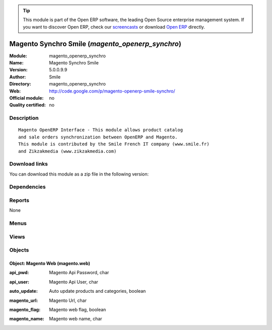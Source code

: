 
.. i18n: .. module:: magento_openerp_synchro
.. i18n:     :synopsis: Magento Synchro Smile 
.. i18n:     :noindex:
.. i18n: .. 

.. module:: magento_openerp_synchro
    :synopsis: Magento Synchro Smile 
    :noindex:
.. 

.. i18n: .. raw:: html
.. i18n: 
.. i18n:       <br />
.. i18n:     <link rel="stylesheet" href="../_static/hide_objects_in_sidebar.css" type="text/css" />

.. raw:: html

      <br />
    <link rel="stylesheet" href="../_static/hide_objects_in_sidebar.css" type="text/css" />

.. i18n: .. tip:: This module is part of the Open ERP software, the leading Open Source 
.. i18n:   enterprise management system. If you want to discover Open ERP, check our 
.. i18n:   `screencasts <http://openerp.tv>`_ or download 
.. i18n:   `Open ERP <http://openerp.com>`_ directly.

.. tip:: This module is part of the Open ERP software, the leading Open Source 
  enterprise management system. If you want to discover Open ERP, check our 
  `screencasts <http://openerp.tv>`_ or download 
  `Open ERP <http://openerp.com>`_ directly.

.. i18n: .. raw:: html
.. i18n: 
.. i18n:     <div class="js-kit-rating" title="" permalink="" standalone="yes" path="/magento_openerp_synchro"></div>
.. i18n:     <script src="http://js-kit.com/ratings.js"></script>

.. raw:: html

    <div class="js-kit-rating" title="" permalink="" standalone="yes" path="/magento_openerp_synchro"></div>
    <script src="http://js-kit.com/ratings.js"></script>

.. i18n: Magento Synchro Smile (*magento_openerp_synchro*)
.. i18n: =================================================
.. i18n: :Module: magento_openerp_synchro
.. i18n: :Name: Magento Synchro Smile
.. i18n: :Version: 5.0.0.9.9
.. i18n: :Author: Smile
.. i18n: :Directory: magento_openerp_synchro
.. i18n: :Web: http://code.google.com/p/magento-openerp-smile-synchro/
.. i18n: :Official module: no
.. i18n: :Quality certified: no

Magento Synchro Smile (*magento_openerp_synchro*)
=================================================
:Module: magento_openerp_synchro
:Name: Magento Synchro Smile
:Version: 5.0.0.9.9
:Author: Smile
:Directory: magento_openerp_synchro
:Web: http://code.google.com/p/magento-openerp-smile-synchro/
:Official module: no
:Quality certified: no

.. i18n: Description
.. i18n: -----------

Description
-----------

.. i18n: ::
.. i18n: 
.. i18n:   Magento OpenERP Interface - This module allows product catalog 
.. i18n:   and sale orders synchronization between OpenERP and Magento.
.. i18n:   This module is contributed by the Smile French IT company (www.smile.fr)
.. i18n:   and Zikzakmedia (www.zikzakmedia.com)

::

  Magento OpenERP Interface - This module allows product catalog 
  and sale orders synchronization between OpenERP and Magento.
  This module is contributed by the Smile French IT company (www.smile.fr)
  and Zikzakmedia (www.zikzakmedia.com)

.. i18n: Download links
.. i18n: --------------

Download links
--------------

.. i18n: You can download this module as a zip file in the following version:

You can download this module as a zip file in the following version:

.. i18n:   * `4.2 <http://www.openerp.com/download/modules/4.2/magento_openerp_synchro.zip>`_
.. i18n:   * `trunk <http://www.openerp.com/download/modules/trunk/magento_openerp_synchro.zip>`_

  * `4.2 <http://www.openerp.com/download/modules/4.2/magento_openerp_synchro.zip>`_
  * `trunk <http://www.openerp.com/download/modules/trunk/magento_openerp_synchro.zip>`_

.. i18n: Dependencies
.. i18n: ------------

Dependencies
------------

.. i18n:  * :mod:`product`
.. i18n:  * :mod:`stock`
.. i18n:  * :mod:`sale`
.. i18n:  * :mod:`account`
.. i18n:  * :mod:`account_tax_include`

 * :mod:`product`
 * :mod:`stock`
 * :mod:`sale`
 * :mod:`account`
 * :mod:`account_tax_include`

.. i18n: Reports
.. i18n: -------

Reports
-------

.. i18n: None

None

.. i18n: Menus
.. i18n: -------

Menus
-------

.. i18n:  * Magento
.. i18n:  * Magento/Magento Web
.. i18n:  * Magento/Synchronization
.. i18n:  * Magento/Synchronization/Synchronize products and stocks
.. i18n:  * Magento/Synchronization/Synchronize categories
.. i18n:  * Magento/Synchronization/Import sale orders
.. i18n:  * Magento/Synchronization/Correct sale orders
.. i18n:  * Magento/Synchronization/Update sale orders

 * Magento
 * Magento/Magento Web
 * Magento/Synchronization
 * Magento/Synchronization/Synchronize products and stocks
 * Magento/Synchronization/Synchronize categories
 * Magento/Synchronization/Import sale orders
 * Magento/Synchronization/Correct sale orders
 * Magento/Synchronization/Update sale orders

.. i18n: Views
.. i18n: -----

Views
-----

.. i18n:  * \* INHERIT product.product.form.magento (form)
.. i18n:  * \* INHERIT product.product.tree.magento (tree)
.. i18n:  * \* INHERIT product.category.form.magento (form)
.. i18n:  * \* INHERIT product.category.tree.magento (tree)
.. i18n:  * \* INHERIT product.pricelist.form.magento (form)
.. i18n:  * \* INHERIT product.pricelist.tree.magento (tree)
.. i18n:  * \* INHERIT sale.order.form.magento (form)
.. i18n:  * \* INHERIT sale.order.tree.magento (tree)
.. i18n:  * \* INHERIT res.partner.form.magento (form)
.. i18n:  * \* INHERIT res.partner.tree.magento (tree)
.. i18n:  * \* INHERIT sale.shop.tree.magento (tree)
.. i18n:  * \* INHERIT sale.shop.form.inherit (form)
.. i18n:  * magento.web.form (form)
.. i18n:  * magento.web.tree (tree)

 * \* INHERIT product.product.form.magento (form)
 * \* INHERIT product.product.tree.magento (tree)
 * \* INHERIT product.category.form.magento (form)
 * \* INHERIT product.category.tree.magento (tree)
 * \* INHERIT product.pricelist.form.magento (form)
 * \* INHERIT product.pricelist.tree.magento (tree)
 * \* INHERIT sale.order.form.magento (form)
 * \* INHERIT sale.order.tree.magento (tree)
 * \* INHERIT res.partner.form.magento (form)
 * \* INHERIT res.partner.tree.magento (tree)
 * \* INHERIT sale.shop.tree.magento (tree)
 * \* INHERIT sale.shop.form.inherit (form)
 * magento.web.form (form)
 * magento.web.tree (tree)

.. i18n: Objects
.. i18n: -------

Objects
-------

.. i18n: Object: Magento Web (magento.web)
.. i18n: #################################

Object: Magento Web (magento.web)
#################################

.. i18n: :api_pwd: Magento Api Password, char

:api_pwd: Magento Api Password, char

.. i18n: :api_user: Magento Api User, char

:api_user: Magento Api User, char

.. i18n: :auto_update: Auto update products and categories, boolean

:auto_update: Auto update products and categories, boolean

.. i18n:     *If auto update is checked, when you create, modify or delete products and categories in OpenERP, they are automatically created, modified or deleted in Magento. Also, if a existing product or category in OpenERP is checked as exportable, it is created in Magento. And when is unchecked as exportable, it is deleted in Magento.*

    *If auto update is checked, when you create, modify or delete products and categories in OpenERP, they are automatically created, modified or deleted in Magento. Also, if a existing product or category in OpenERP is checked as exportable, it is created in Magento. And when is unchecked as exportable, it is deleted in Magento.*

.. i18n: :magento_url: Magento Url, char

:magento_url: Magento Url, char

.. i18n:     *URL to Magento shop ending with /*

    *URL to Magento shop ending with /*

.. i18n: :magento_flag: Magento web flag, boolean

:magento_flag: Magento web flag, boolean

.. i18n:     *The Magento active web must have this box checked.*

    *The Magento active web must have this box checked.*

.. i18n: :magento_name: Magento web name, char

:magento_name: Magento web name, char
